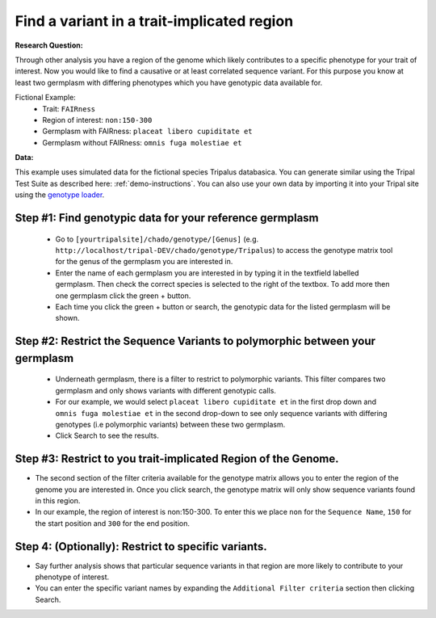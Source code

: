 
Find a variant in a trait-implicated region
=============================================

**Research Question:**

Through other analysis you have a region of the genome which likely contributes to a specific phenotype for your trait of interest. Now you would like to find a causative or at least correlated sequence variant. For this purpose you know at least two germplasm with differing phenotypes which you have genotypic data available for.

Fictional Example:
 - Trait: ``FAIRness``
 - Region of interest: ``non:150-300``
 - Germplasm with FAIRness: ``placeat libero cupiditate et``
 - Germplasm without FAIRness: ``omnis fuga molestiae et``

**Data:**

This example uses simulated data for the fictional species Tripalus databasica. You can generate similar using the Tripal Test Suite as described here: :ref:`demo-instructions`. You can also use your own data by importing it into your Tripal site using the `genotype loader <https://github.com/UofS-Pulse-Binfo/genotypes_loader>`_.

Step #1: Find genotypic data for your reference germplasm
-----------------------------------------------------------

 - Go to ``[yourtripalsite]/chado/genotype/[Genus]`` (e.g. ``http://localhost/tripal-DEV/chado/genotype/Tripalus``) to access the genotype matrix tool for the genus of the germplasm you are interested in.
 - Enter the name of each germplasm you are interested in by typing it in the textfield labelled germplasm. Then check the correct species is selected to the right of the textbox. To add more then one germplasm click the green + button.
 - Each time you click the green + button or search, the genotypic data for the listed germplasm will be shown.

.. image:: gmatrix-poly-region.1.png

Step #2: Restrict the Sequence Variants to polymorphic between your germplasm
------------------------------------------------------------------------------

 - Underneath germplasm, there is a filter to restrict to polymorphic variants. This filter compares two germplasm and only shows variants with different genotypic calls.
 - For our example, we would select ``placeat libero cupiditate et`` in the first drop down and ``omnis fuga molestiae et`` in the second drop-down to see only sequence variants with differing genotypes (i.e polymorphic variants) between these two germplasm.
 - Click Search to see the results.

.. image:: gmatrix-poly-region.2.png

Step #3: Restrict to you trait-implicated Region of the Genome.
-----------------------------------------------------------------

- The second section of the filter criteria available for the genotype matrix allows you to enter the region of the genome you are interested in. Once you click search, the genotype matrix will only show sequence variants found in this region.
- In our example, the region of interest is non:150-300. To enter this we place ``non`` for the ``Sequence Name``, ``150`` for the start position and ``300`` for the end position.

.. image:: gmatrix-poly-region.3.png

Step 4: (Optionally): Restrict to specific variants.
------------------------------------------------------

- Say further analysis shows that particular sequence variants in that region are more likely to contribute to your phenotype of interest.
- You can enter the specific variant names by expanding the ``Additional Filter criteria`` section then clicking Search.

.. image:: gmatrix-poly-region.4.png
